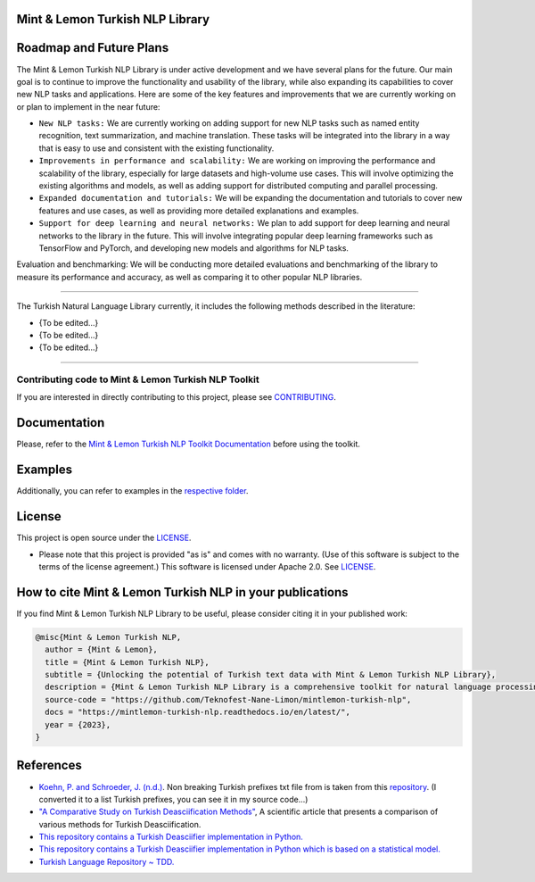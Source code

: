 Mint & Lemon Turkish NLP Library
================================
.. image:: docs/source/_static/logo.png
    :width: 200
    :align: center
    :alt: Turkish Natural Language Library

Roadmap and Future Plans
========================

The Mint & Lemon Turkish NLP Library is under active development and we have several plans for the future. Our main goal is to continue to improve the functionality and usability of the library, while also expanding its capabilities to cover new NLP tasks and applications. Here are some of the key features and improvements that we are currently working on or plan to implement in the near future:

* ``New NLP tasks:`` We are currently working on adding support for new NLP tasks such as named entity recognition, text summarization, and machine translation. These tasks will be integrated into the library in a way that is easy to use and consistent with the existing functionality.

* ``Improvements in performance and scalability:`` We are working on improving the performance and scalability of the library, especially for large datasets and high-volume use cases. This will involve optimizing the existing algorithms and models, as well as adding support for distributed computing and parallel processing.
  
* ``Expanded documentation and tutorials:`` We will be expanding the documentation and tutorials to cover new features and use cases, as well as providing more detailed explanations and examples.

* ``Support for deep learning and neural networks:`` We plan to add support for deep learning and neural networks to the library in the future. This will involve integrating popular deep learning frameworks such as TensorFlow and PyTorch, and developing new models and algorithms for NLP tasks.
Evaluation and benchmarking: We will be conducting more detailed evaluations and benchmarking of the library to measure its performance and accuracy, as well as comparing it to other popular NLP libraries.

----

The Turkish Natural Language Library currently, it includes the following methods described in the literature:


- {To be edited...}
- {To be edited...}
- {To be edited...}


----

Contributing code to Mint & Lemon Turkish NLP Toolkit
-----------------------------------------------------

If you are interested in directly contributing to this project, please see `CONTRIBUTING <CONTRIBUTING.rst>`_.

Documentation
=============

Please, refer to the `Mint & Lemon Turkish NLP Toolkit Documentation <https://mintlemon-turkish-nlp.readthedocs.io/en/latest/>`_ before using the toolkit.

Examples
========

Additionally, you can refer to examples in the `respective folder <examples/>`_.

License
=======
This project is open source under the `LICENSE <LICENSE>`_.

-   Please note that this project is provided "as is" and comes with no warranty. (Use of this software is subject to the terms of the license agreement.) This software is licensed under Apache 2.0. See `LICENSE <LICENSE>`_.

How to cite Mint & Lemon Turkish NLP in your publications
=========================================================

If you find Mint & Lemon Turkish NLP Library to be useful, please consider citing it in your published work:

.. code-block:: python

    @misc{Mint & Lemon Turkish NLP,
      author = {Mint & Lemon},
      title = {Mint & Lemon Turkish NLP},
      subtitle = {Unlocking the potential of Turkish text data with Mint & Lemon Turkish NLP Library},
      description = {Mint & Lemon Turkish NLP Library is a comprehensive toolkit for natural language processing (NLP) tasks in the Turkish language. It includes a wide range of features, such as tokenization, stemming, and POS tagging, and is designed to be highly accurate and easy to use.},
      source-code = "https://github.com/Teknofest-Nane-Limon/mintlemon-turkish-nlp",
      docs = "https://mintlemon-turkish-nlp.readthedocs.io/en/latest/",
      year = {2023},
    }


References
==========
* `Koehn, P. and Schroeder, J. (n.d.) <https://github.com/mediacloud/sentence-splitter>`_. Non breaking Turkish prefixes txt file from  is taken from this `repository <https://github.com/mediacloud/sentence-splitter>`_. (I converted it to a list Turkish prefixes, you can see it in my source code...)
* `"A Comparative Study on Turkish Deasciification Methods" <https://www.sciencedirect.com/science/article/pii/S221509862200101X>`_, A scientific article that presents a comparison of various methods for Turkish Deasciification.
* `This repository contains a Turkish Deasciifier implementation in Python. <https://github.com/aysnrgenc/TurkishDeasciifier>`_
* `This repository contains a Turkish Deasciifier implementation in Python which is based on a statistical model. <https://github.com/emres/turkish-deasciifier>`_
* `Turkish Language Repository ~ TDD. <https://tdd.ai>`_
